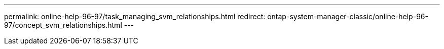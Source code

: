 ---
permalink: online-help-96-97/task_managing_svm_relationships.html
redirect: ontap-system-manager-classic/online-help-96-97/concept_svm_relationships.html
---
